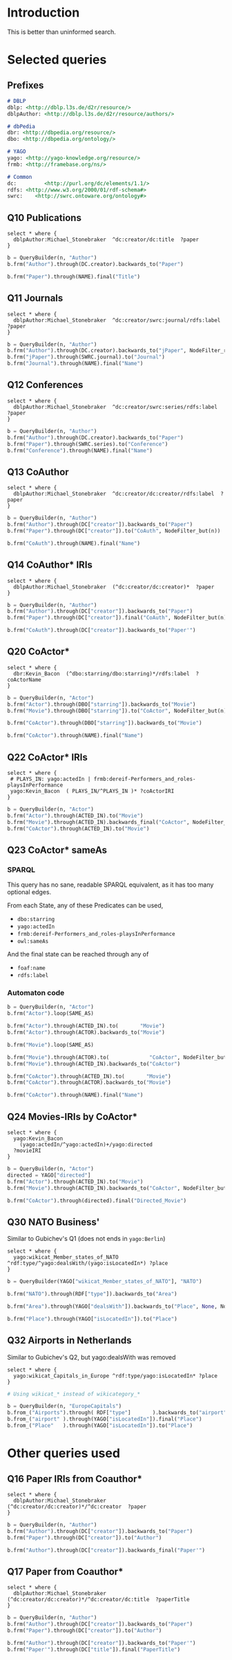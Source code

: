 # +TITLE: Evaluating navigational RDF queries over the Web
#+Web: https://dietr1ch.github.io/asld/


* Setup                                                            :noexport:
#+REVEAL_ROOT: https://doge.ing.puc.cl/dietr1ch/vendor/reveal.js/

#+REVEAL_HLEVEL: 2
#+REVEAL_SPEED: 2
# +REVEAL_POSTAMBLE: <p> Dietrich Daroch. </p>
# +REVEAL_HEAD_PREAMBLE: <title>A-star on Linked-Data</title>
#+REVEAL_HEAD_PREAMBLE: <script src='js/d3.v3.js' charset="utf-8"></script> <link rel="stylesheet" href="css/mine.css"> <link rel="stylesheet" href="css/graph.css"><link rel="stylesheet" href="https://doge.ing.puc.cl/dietr1ch/vendor/cytoscape.js/dist/cytoscape.min.js">
#+REVEAL_PLUGINS: (highlight markdown notes reveal-progress reveal-control reveal-center)

** Looks
#+REVEAL_TRANS: slide
#  moon night blood
#+REVEAL_THEME: black
#+OPTIONS: reveal_width:1600 reveal_height:900
# +REVEAL_EXTRA_CSS: custom.css

** Reveal
#+OPTIONS: reveal_center:t
#+OPTIONS: reveal_progress:t
#+OPTIONS: reveal_history:nil
#+OPTIONS: reveal_control:t
#+OPTIONS: reveal_rolling_links:t
#+OPTIONS: reveal_keyboard:t
#+OPTIONS: reveal_overview:nil

** Numbering
#+OPTIONS: toc:nil
#+OPTIONS: num:nil
#+OPTIONS: reveal_slide_number:h.v



#+BEGIN_NOTES
	Intro
#+END_NOTES


# +DATE: <2013-06-04 Tue>
# +AUTHOR: ""
# +EMAIL: ""
#+OPTIONS: ':t *:t -:t ::t <:t H:3 \n:nil ^:t arch:headline author:t c:nil
#+OPTIONS: creator:comment d:(not LOGBOOK) date:t e:t email:nil f:t inline:t
#+OPTIONS: num:nil p:nil pri:nil stat:t tags:nil tasks:t tex:t timestamp:t toc:t
#+OPTIONS: todo:t |:t
#+DESCRIPTION:
#+EXCLUDE_TAGS: noexport
#+KEYWORDS:
#+LANGUAGE: en
#+SELECT_TAGS: export


* Introduction
This is better than uninformed search.

* Selected queries
** Prefixes
#+begin_src md
# DBLP
dblp: <http://dblp.l3s.de/d2r/resource/>
dblpAuthor: <http://dblp.l3s.de/d2r/resource/authors/>

# dbPedia
dbr: <http://dbpedia.org/resource/>
dbo: <http://dbpedia.org/ontology/>

# YAGO
yago: <http://yago-knowledge.org/resource/>
frmb: <http://framebase.org/ns/>

# Common
dc:         <http://purl.org/dc/elements/1.1/>
rdfs: <http://www.w3.org/2000/01/rdf-schema#>
swrc:    <http://swrc.ontoware.org/ontology#>
#+end_src

** Q10  Publications                                       :dbpedia:selected:
#+begin_src sparql
select * where {
  dblpAuthor:Michael_Stonebraker  ^dc:creator/dc:title  ?paper
}
#+end_src

#+begin_src python
b = QueryBuilder(n, "Author")
b.frm("Author").through(DC.creator).backwards_to("Paper")

b.frm("Paper").through(NAME).final("Title")
#+end_src


** Q11  Journals                                           :dbpedia:selected:
#+begin_src sparql
select * where {
  dblpAuthor:Michael_Stonebraker  ^dc:creator/swrc:journal/rdfs:label  ?paper
}
#+end_src

#+begin_src python
b = QueryBuilder(n, "Author")
b.frm("Author").through(DC.creator).backwards_to("jPaper", NodeFilter_regex(".*journal.*"))
b.frm("jPaper").through(SWRC.journal).to("Journal")
b.frm("Journal").through(NAME).final("Name")
#+end_src

** Q12  Conferences                                        :dbpedia:selected:
#+begin_src sparql
select * where {
  dblpAuthor:Michael_Stonebraker  ^dc:creator/swrc:series/rdfs:label  ?paper
}
#+end_src

#+begin_src python
b = QueryBuilder(n, "Author")
b.frm("Author").through(DC.creator).backwards_to("Paper")
b.frm("Paper").through(SWRC.series).to("Conference")
b.frm("Conference").through(NAME).final("Name")
#+end_src

** Q13  CoAuthor                                           :dbpedia:selected:
#+begin_src sparql
select * where {
  dblpAuthor:Michael_Stonebraker  ^dc:creator/dc:creator/rdfs:label  ?paper
}
#+end_src

#+begin_src python
b = QueryBuilder(n, "Author")
b.frm("Author").through(DC["creator"]).backwards_to("Paper")
b.frm("Paper").through(DC["creator"]).to("CoAuth", NodeFilter_but(n))

b.frm("CoAuth").through(NAME).final("Name")
#+end_src

** Q14  CoAuthor* IRIs                                     :dbpedia:selected:
#+begin_src sparql
select * where {
  dblpAuthor:Michael_Stonebraker  (^dc:creator/dc:creator)*  ?paper
}
#+end_src

#+begin_src python
b = QueryBuilder(n, "Author")
b.frm("Author").through(DC["creator"]).backwards_to("Paper")
b.frm("Paper").through(DC["creator"]).final("CoAuth", NodeFilter_but(n))

b.frm("CoAuth").through(DC["creator"]).backwards_to("Paper'")
#+end_src


** Q20  CoActor*                                           :dbpedia:selected:
#+begin_src sparql
select * where {
  dbr:Kevin_Bacon  (^dbo:starring/dbo:starring)*/rdfs:label  ?coActorName
}
#+end_src

#+begin_src python
b = QueryBuilder(n, "Actor")
b.frm("Actor").through(DBO["starring"]).backwards_to("Movie")
b.frm("Movie").through(DBO["starring"]).to("CoActor", NodeFilter_but(n))

b.frm("CoActor").through(DBO["starring"]).backwards_to("Movie")

b.frm("CoActor").through(NAME).final("Name")
#+end_src




** Q22  CoActor* IRIs                                         :yago:selected:

#+begin_src sparql
select * where {
 # PLAYS_IN: yago:actedIn | frmb:dereif-Performers_and_roles-playsInPerformance
 yago:Kevin_Bacon  ( PLAYS_IN/^PLAYS_IN )* ?coActorIRI
}
#+end_src

#+begin_src python
b = QueryBuilder(n, "Actor")
b.frm("Actor").through(ACTED_IN).to("Movie")
b.frm("Movie").through(ACTED_IN).backwards_final("CoActor", NodeFilter_but(n))
b.frm("CoActor").through(ACTED_IN).to("Movie")
#+end_src

** Q23  CoActor* sameAs                      :any:yago:dbpedia:lmdb:selected:

*** SPARQL
This query has no sane, readable SPARQL equivalent, as it has too many optional edges.

From each State, any of these Predicates can be used,
  - ~dbo:starring~
  - ~yago:actedIn~
  - ~frmb:dereif-Performers_and_roles-playsInPerformance~
  - ~owl:sameAs~

And the final state can be reached through any of
  - ~foaf:name~
  - ~rdfs:label~

*** Automaton code
#+begin_src python
b = QueryBuilder(n, "Actor")
b.frm("Actor").loop(SAME_AS)

b.frm("Actor").through(ACTED_IN).to(       "Movie")
b.frm("Actor").through(ACTOR).backwards_to("Movie")

b.frm("Movie").loop(SAME_AS)

b.frm("Movie").through(ACTOR).to(             "CoActor", NodeFilter_but(n))
b.frm("Movie").through(ACTED_IN).backwards_to("CoActor")

b.frm("CoActor").through(ACTED_IN).to(       "Movie")
b.frm("CoActor").through(ACTOR).backwards_to("Movie")

b.frm("CoActor").through(NAME).final("Name")
#+end_src


** Q24  Movies-IRIs by CoActor*                               :yago:selected:

#+begin_src sparql
select * where {
  yago:Kevin_Bacon
    (yago:actedIn/^yago:actedIn)+/yago:directed
  ?movieIRI
}
#+end_src


#+begin_src python
b = QueryBuilder(n, "Actor")
directed = YAGO["directed"]
b.frm("Actor").through(ACTED_IN).to("Movie")
b.frm("Movie").through(ACTED_IN).backwards_to("CoActor", NodeFilter_but(n))

b.frm("CoActor").through(directed).final("Directed_Movie")
#+end_src

** Q30  NATO Business'                               :yago:selected:gubichev:
 Similar to Gubichev's Q1  (does not ends in ~yago:Berlin~)

#+begin_src sparql
select * where {
  yago:wikicat_Member_states_of_NATO ^rdf:type/^yago:dealsWith/(yago:isLocatedIn*) ?place
}
#+end_src

#+begin_src python
b = QueryBuilder(YAGO["wikicat_Member_states_of_NATO"], "NATO")

b.frm("NATO").through(RDF["type"]).backwards_to("Area")

b.frm("Area").through(YAGO["dealsWith"]).backwards_to("Place", None, NodeFilter_but(n))

b.frm("Place").through(YAGO["isLocatedIn"]).to("Place")
#+end_src


** Q32  Airports in Netherlands                      :yago:selected:gubichev:
Similar to Gubichev's Q2, but yago:dealsWith was removed
#+begin_src sparql
select * where {
  yago:wikicat_Capitals_in_Europe ^rdf:type/yago:isLocatedIn* ?place
}
#+end_src

#+begin_src python
# Using wikicat_* instead of wikicategory_*

b = QueryBuilder(n, "EuropeCapitals")
b.from_("Airports").through( RDF["type"]       ).backwards_to("airport")  # AirportList ~> airport
b.from_("airport" ).through(YAGO["isLocatedIn"]).final("Place")           # airport     -> Place
b.from_("Place"   ).through(YAGO["isLocatedIn"]).to("Place")              # Place       -> Place
#+end_src




* Other queries used
** Q16  Paper IRIs from Coauthor*
#+begin_src sparql
select * where {
  dblpAuthor:Michael_Stonebraker  (^dc:creator/dc:creator)*/^dc:creator  ?paper
}
#+end_src

#+begin_src python
b = QueryBuilder(n, "Author")
b.frm("Author").through(DC["creator"]).backwards_to("Paper")
b.frm("Paper").through(DC["creator"]).to("Author")

b.frm("Author").through(DC["creator"]).backwards_final("Paper'")
#+end_src

** Q17  Paper from Coauthor*
#+begin_src sparql
select * where {
  dblpAuthor:Michael_Stonebraker  (^dc:creator/dc:creator)*/^dc:creator/dc:title  ?paperTitle
}
#+end_src


#+begin_src python
b = QueryBuilder(n, "Author")
b.frm("Author").through(DC["creator"]).backwards_to("Paper")
b.frm("Paper").through(DC["creator"]).to("Author")

b.frm("Author").through(DC["creator"]).backwards_to("Paper'")
b.frm("Paper'").through(DC["title"]).final("PaperTitle")
#+end_src
